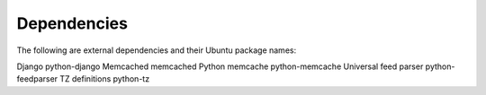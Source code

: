 Dependencies
------------

The following are external dependencies and their Ubuntu package names:

==========      ==============
Dependency      Ubuntu Package
==========      ==============
Django          python-django
Memcached       memcached
Python memcache python-memcache
Universal feed parser   python-feedparser
TZ definitions python-tz





